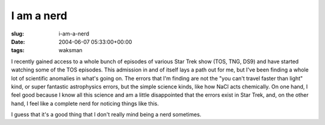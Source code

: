 I am a nerd
===========

:slug: i-am-a-nerd
:date: 2004-06-07 05:33:00+00:00
:tags: waksman

I recently gained access to a whole bunch of episodes of various Star
Trek show (TOS, TNG, DS9) and have started watching some of the TOS
episodes. This admission in and of itself lays a path out for me, but
I've been finding a whole lot of scientific anomalies in what's going
on. The errors that I'm finding are not the "you can't travel faster
than light" kind, or super fantastic astrophysics errors, but the simple
science kinds, like how NaCl acts chemically. On one hand, I feel good
because I know all this science and am a little disappointed that the
errors exist in Star Trek, and, on the other hand, I feel like a
complete nerd for noticing things like this.

I guess that it's a good thing that I don't really mind being a nerd
sometimes.
